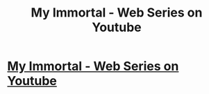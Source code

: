 #+TITLE: My Immortal - Web Series on Youtube

* [[http://www.youtube.com/watch?v=COJszALipVI][My Immortal - Web Series on Youtube]]
:PROPERTIES:
:Author: sailorcc
:Score: 0
:DateUnix: 1373860704.0
:DateShort: 2013-Jul-15
:END:

